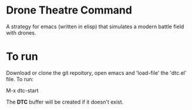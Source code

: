 * Drone Theatre Command

A strategy for emacs (written in elisp) that simulates a modern battle field with drones.

[[file:./screenshot.png]]

* To run

Download or clone the git repoitory, open emacs and 'load-file' the 'dtc.el' file. To run:

M-x dtc-start

The **DTC** buffer will be created if it doesn't exist.


